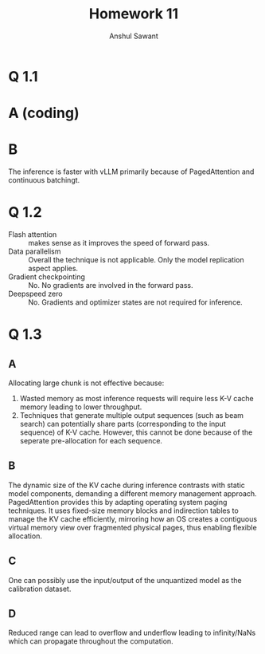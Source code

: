 #+TITLE: Homework 11
#+AUTHOR: Anshul Sawant
* Q 1.1
* A (coding)
* B
[[./inference_comparison_plot.jpg]]

The inference is faster with vLLM primarily because of PagedAttention and continuous batchingt.

* Q 1.2
- Flash attention :: makes sense as it improves the speed of forward pass.
- Data parallelism :: Overall the technique is not applicable. Only the model replication aspect applies.
- Gradient checkpointing :: No. No gradients are involved in the forward pass.
- Deepspeed zero :: No. Gradients and optimizer states are not required for inference.

* Q 1.3
** A
Allocating large chunk is not effective because:
1. Wasted memory as most inference requests will require less K-V cache memory leading to lower throughput.
2. Techniques that generate multiple output sequences (such as beam search) can potentially share parts (corresponding to the input sequence) of K-V cache. However, this cannot be done because of the seperate pre-allocation for each sequence.

** B
The dynamic size of the KV cache during inference contrasts with static model components, demanding a different memory management approach. PagedAttention provides this by adapting operating system paging techniques. It uses fixed-size memory blocks and indirection tables to manage the KV cache efficiently, mirroring how an OS creates a contiguous virtual memory view over fragmented physical pages, thus enabling flexible allocation.

** C
One can possibly use the input/output of the unquantized model as the calibration dataset.

** D
Reduced range can lead to overflow and underflow leading to infinity/NaNs which can propagate throughout the computation.

